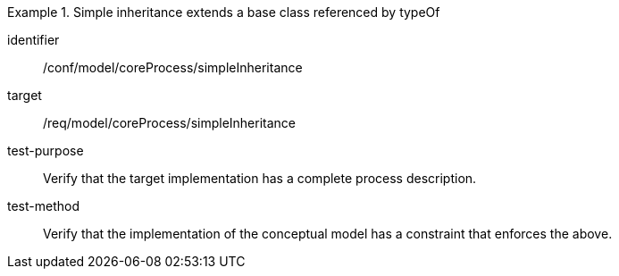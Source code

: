 [abstract_test]
.Simple inheritance extends a base class referenced by typeOf
====
[%metadata]
identifier:: /conf/model/coreProcess/simpleInheritance 

target:: /req/model/coreProcess/simpleInheritance 
test-purpose:: Verify that the target implementation has a complete process description.

test-method:: 
Verify that the implementation of the conceptual model has a constraint that enforces the above. 
====